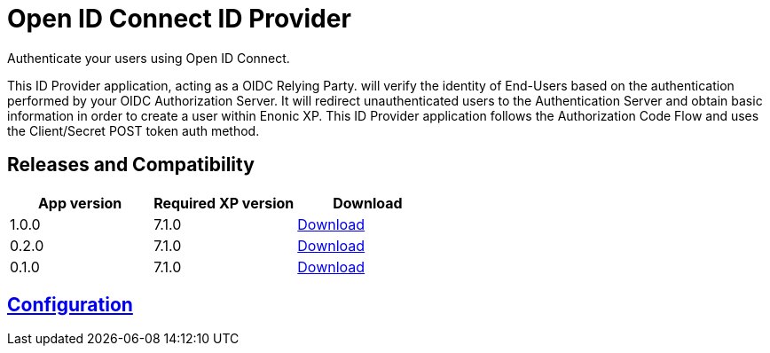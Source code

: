 = Open ID Connect ID Provider

Authenticate your users using Open ID Connect.

This ID Provider application, acting as a OIDC Relying Party. will verify the identity of End-Users based on the authentication performed by your OIDC Authorization Server.
It will redirect unauthenticated users to the Authentication Server and obtain basic information in order to create a user within Enonic XP.
This ID Provider application follows the Authorization Code Flow and uses the Client/Secret POST token auth method.

== Releases and Compatibility

|=======
|App version |Required XP version |Download

|1.0.0 |7.1.0 |https://repo.enonic.com/public/com/enonic/app/adfsidprovider/1.0.0/adfsidprovider-1.0.0.jar[Download]
|0.2.0 |7.1.0 |https://repo.enonic.com/public/com/enonic/app/adfsidprovider/0.2.0/adfsidprovider-0.2.0.jar[Download]
|0.1.0 |7.1.0 |https://repo.enonic.com/public/com/enonic/app/adfsidprovider/0.1.0/adfsidprovider-0.1.0.jar[Download]
|=======

== link:docs/index.adoc[Configuration]

